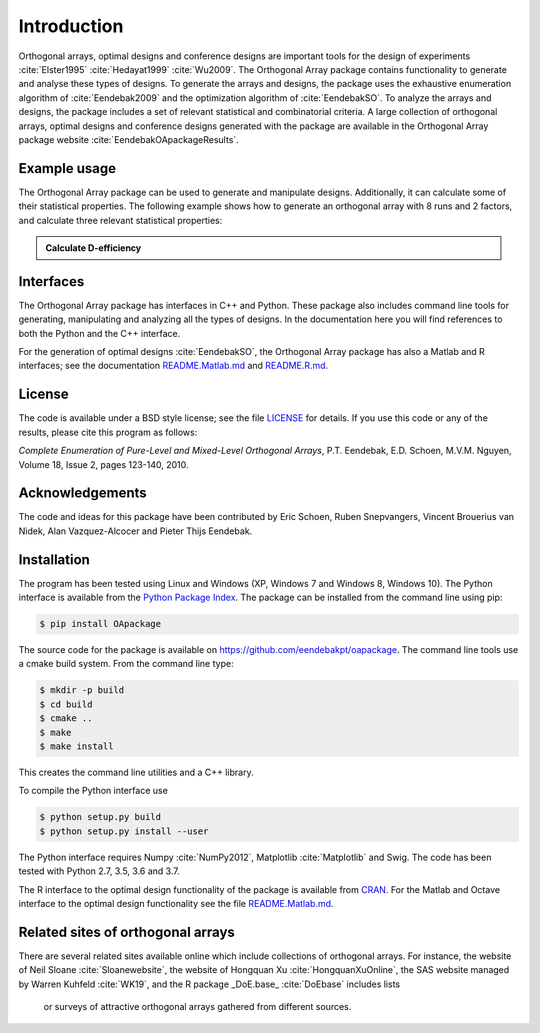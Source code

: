 Introduction
============

Orthogonal arrays, optimal designs and conference designs are important tools for the design of
experiments :cite:`Elster1995` :cite:`Hedayat1999` :cite:`Wu2009`. The Orthogonal Array
package contains functionality to generate and analyse these types of designs.
To generate the arrays and designs, the package uses the exhaustive enumeration algorithm of :cite:`Eendebak2009` and
the optimization algorithm of :cite:`EendebakSO`.
To analyze the arrays and designs, the package includes a set of relevant statistical and combinatorial
criteria.
A large collection of orthogonal arrays, optimal designs and conference designs generated with the package are available in the Orthogonal Array package website :cite:`EendebakOApackageResults`.


Example usage
-------------

The Orthogonal Array package can be used to generate and manipulate designs. Additionally, it can
calculate some of their statistical properties. The following example shows how to generate an orthogonal array with
8 runs and 2 factors, and calculate three relevant statistical properties:

.. admonition::  Calculate D-efficiency

  .. doctest:: 
  
   >>> import oapackage
   >>> array=oapackage.exampleArray(0) # define an orthogonal array 
   >>> array.showarray() 
   array:
     0   0
     0   0
     0   1
     0   1
     1   0
     1   0
     1   1
     1   1
   >>> D = array.Defficiency() # calculate the D-efficiency for estimating the [main-effects model?]
   >>> array_rank = array.rank() # calculate the rank of the design
   >>> print('D-efficiency %f, rank %d' % (D, array_rank) )
   D-efficiency 1.000000, rank 2
   >>> gwlp = array.GWLP() # calculate the generalized word length pattern
   >>> print('Generalized wordlength pattern: %s' % (gwlp,) )
   Generalized wordlength pattern: (1.0, 0.0, 0.0)

Interfaces
----------

The Orthogonal Array package has interfaces in C++ and Python. These package also includes command line 
tools for generating, manipulating and analyzing all the types of designs. In the documentation here you will find references to
both the Python and the C++ interface.

For the generation of optimal designs :cite:`EendebakSO`, the Orthogonal Array package has also a Matlab and R interfaces; see
the documentation `README.Matlab.md <https://github.com/eendebakpt/oapackage/README.Matlab.md>`_
and `README.R.md <https://github.com/eendebakpt/oapackage/README.R.md>`_.

License 
-------

The code is available under a BSD style license; see the file `LICENSE <https://github.com/eendebakpt/oapackage/blob/master/LICENSE>`_
for details. If you use this code or any of the results, please cite
this program as follows:

*Complete Enumeration of Pure-Level and Mixed-Level Orthogonal Arrays*,
P.T. Eendebak, E.D. Schoen, M.V.M. Nguyen, Volume 18, Issue 2, pages
123-140, 2010.

Acknowledgements
----------------

The code and ideas for this package have been contributed by Eric
Schoen, Ruben Snepvangers, Vincent Brouerius van Nidek, Alan
Vazquez-Alcocer and Pieter Thijs Eendebak.

Installation
------------

The program has been tested using Linux and Windows (XP, Windows 7 and
Windows 8, Windows 10). The Python interface is available from the `Python Package
Index <https://pypi.python.org/pypi/OApackage/>`_. The package can be
installed from the command line using pip:

.. code-block:: console

  $ pip install OApackage

The source code for the package is available on https://github.com/eendebakpt/oapackage.
The command line tools use a cmake build system. From the command line
type:

.. code-block:: console

  $ mkdir -p build
  $ cd build
  $ cmake .. 
  $ make
  $ make install

This creates the command line utilities and a C++ library.


To compile the Python interface use

.. code-block:: console

  $ python setup.py build 
  $ python setup.py install --user

The Python interface requires Numpy :cite:`NumPy2012`,
Matplotlib :cite:`Matplotlib` and Swig. The code has been
tested with Python 2.7, 3.5, 3.6 and 3.7.

The R interface to the optimal design functionality of the package is available from
`CRAN <http://cran.r-project.org/web/packages/oapackage/index.html>`_.
For the Matlab and Octave interface to the optimal design functionality see the 
file `README.Matlab.md <https://github.com/eendebakpt/oapackage/blob/master/README.Matlab.md>`_.

Related sites of orthogonal arrays
----------------------------------

There are several related sites available online which include collections
of orthogonal arrays. For instance, the website of Neil Sloane :cite:`Sloanewebsite`,
the website of Hongquan Xu :cite:`HongquanXuOnline`, the SAS website managed
by Warren Kuhfeld :cite:`WK19`, and the R package _DoE.base_ :cite:`DoEbase` includes lists
 or surveys of attractive orthogonal arrays gathered from different sources. 


